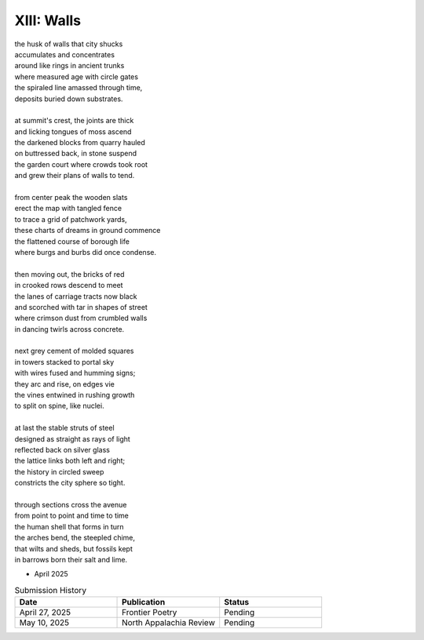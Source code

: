 XIII: Walls
-----------

| the husk of walls that city shucks
| accumulates and concentrates
| around like rings in ancient trunks
| where measured age with circle gates
| the spiraled line amassed through time,
| deposits buried down substrates.
|
| at summit's crest, the joints are thick
| and licking tongues of moss ascend
| the darkened blocks from quarry hauled
| on buttressed back, in stone suspend
| the garden court where crowds took root
| and grew their plans of walls to tend.
|
| from center peak the wooden slats
| erect the map with tangled fence
| to trace a grid of patchwork yards,
| these charts of dreams in ground commence
| the flattened course of borough life
| where burgs and burbs did once condense.
|
| then moving out, the bricks of red
| in crooked rows descend to meet
| the lanes of carriage tracts now black
| and scorched with tar in shapes of street
| where crimson dust from crumbled walls
| in dancing twirls across concrete.
|
| next grey cement of molded squares
| in towers stacked to portal sky
| with wires fused and humming signs;
| they arc and rise, on edges vie
| the vines entwined in rushing growth
| to split on spine, like nuclei.
|
| at last the stable struts of steel
| designed as straight as rays of light
| reflected back on silver glass
| the lattice links both left and right;
| the history in circled sweep
| constricts the city sphere so tight.
|
| through sections cross the avenue
| from point to point and time to time
| the human shell that forms in turn
| the arches bend, the steepled chime,
| that wilts and sheds, but fossils kept
| in barrows born their salt and lime.

- April 2025


.. list-table:: Submission History
   :widths: 15 15 15
   :header-rows: 1

   * - Date
     - Publication
     - Status
   * - April 27, 2025
     - Frontier Poetry
     - Pending
   * - May 10, 2025
     - North Appalachia Review
     - Pending